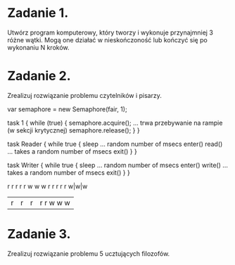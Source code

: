 * Zadanie 1.
   Utwórz program komputerowy, który tworzy i wykonuje przynajmniej 3 różne wątki.
   Mogą one działać w nieskończoność lub kończyć się po wykonaniu N kroków.

* Zadanie 2.
   Zrealizuj rozwiązanie problemu czytelników i pisarzy.

var semaphore = new Semaphore(fair, 1);

task 1 {
  while (true) {
     semaphore.acquire();
     ... trwa przebywanie na rampie (w sekcji krytycznej)
     semaphore.release();
  }
}

task Reader {
  while true {
    sleep ... random number of msecs
    enter()
    read() ... takes a random number of msecs
    exit()
  }
}

task Writer {
  while true {
    sleep ... random number of msecs
    enter()
    write() ... takes a random number of msecs
    exit()
  }
}

 r r r r r w w w
 r r r r r w|w|w
|r|r|r|r r w w w


* Zadanie 3.
   Zrealizuj rozwiązanie problemu 5 ucztujących filozofów.
